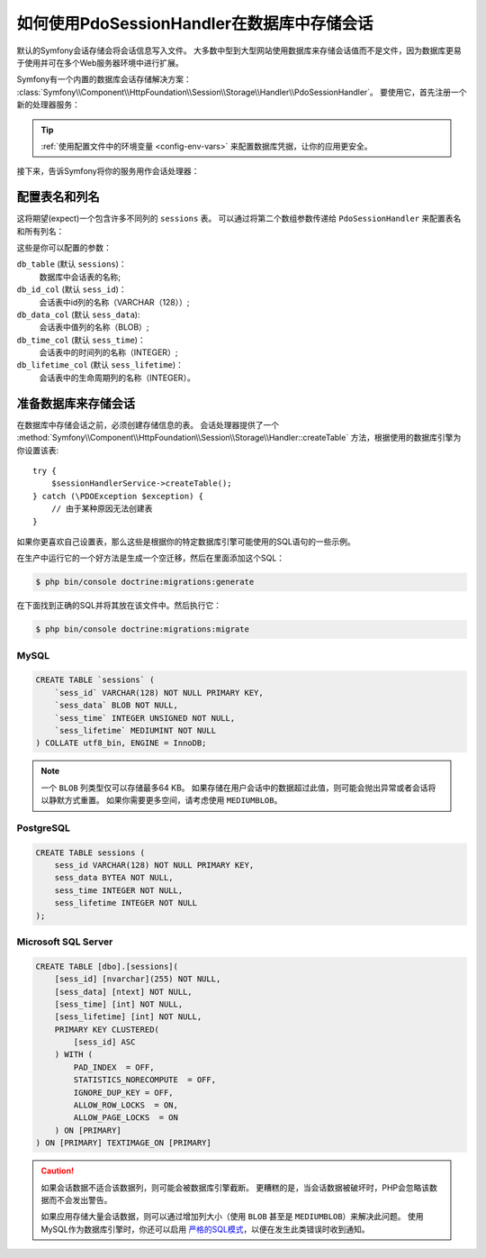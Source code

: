 .. index::
    single: Session; Database Storage

如何使用PdoSessionHandler在数据库中存储会话
==============================================================

默认的Symfony会话存储会将会话信息写入文件。
大多数中型到大型网站使用数据库来存储会话值而不是文件，因为数据库更易于使用并可在多个Web服务器环境中进行扩展。

Symfony有一个内置的数据库会话存储解决方案：
:class:`Symfony\\Component\\HttpFoundation\\Session\\Storage\\Handler\\PdoSessionHandler`。
要使用它，首先注册一个新的处理器服务：

.. configuration-block::

    .. code-block:: yaml

        # config/services.yaml
        services:
            # ...

            Symfony\Component\HttpFoundation\Session\Storage\Handler\PdoSessionHandler:
                arguments:
                    - 'mysql:dbname=mydatabase; host=myhost; port=myport'
                    - { db_username: myuser, db_password: mypassword }

                    # 如果你正在使用Doctrine并希望重用该连接，那么：
                    # 注释上面的2行并取消下行的注释
                    # - !service { class: PDO, factory: ['@database_connection', 'getWrappedConnection'] }
                    # 如果你遇到事务问题（例如登录后），请取消下行的注释
                    # - { lock_mode: 1 }

    .. code-block:: xml

        <!-- config/services.xml -->
        <?xml version="1.0" encoding="UTF-8" ?>
        <container xmlns="http://symfony.com/schema/dic/services"
            xmlns:xsi="http://www.w3.org/2001/XMLSchema-instance"
            xmlns:framework="http://symfony.com/schema/dic/symfony"
            xsi:schemaLocation="http://symfony.com/schema/dic/services
                https://symfony.com/schema/dic/services/services-1.0.xsd
                https://symfony.com/schema/dic/symfony/symfony-1.0.xsd">

            <services>
                <service id="Symfony\Component\HttpFoundation\Session\Storage\Handler\PdoSessionHandler" public="false">
                    <argument>mysql:dbname=mydatabase, host=myhost</argument>
                    <argument type="collection">
                        <argument key="db_username">myuser</argument>
                        <argument key="db_password">mypassword</argument>
                    </argument>
                </service>
            </services>
        </container>

    .. code-block:: php

        // config/services.php
        use Symfony\Component\HttpFoundation\Session\Storage\Handler\PdoSessionHandler;

        $storageDefinition = $container->autowire(PdoSessionHandler::class)
            ->setArguments([
                'mysql:dbname=mydatabase; host=myhost; port=myport',
                ['db_username' => 'myuser', 'db_password' => 'mypassword'],
            ])
        ;

.. tip::

    :ref:`使用配置文件中的环境变量 <config-env-vars>` 来配置数据库凭据，让你的应用更安全。

接下来，告诉Symfony将你的服务用作会话处理器：

.. configuration-block::

    .. code-block:: yaml

        # config/packages/framework.yaml
        framework:
            session:
                # ...
                handler_id: Symfony\Component\HttpFoundation\Session\Storage\Handler\PdoSessionHandler

    .. code-block:: xml

        <!-- config/packages/framework.xml -->
        <framework:config>
            <!-- ... -->
            <framework:session handler-id="Symfony\Component\HttpFoundation\Session\Storage\Handler\PdoSessionHandler" cookie-lifetime="3600" auto-start="true"/>
        </framework:config>

    .. code-block:: php

        // config/packages/framework.php
        use Symfony\Component\HttpFoundation\Session\Storage\Handler\PdoSessionHandler;

        // ...
        $container->loadFromExtension('framework', [
            // ...
            'session' => [
                // ...
                'handler_id' => PdoSessionHandler::class,
            ],
        ]);

配置表名和列名
--------------------------------------

这将期望(expect)一个包含许多不同列的 ``sessions`` 表。
可以通过将第二个数组参数传递给 ``PdoSessionHandler`` 来配置表名和所有列名：

.. configuration-block::

    .. code-block:: yaml

        # config/services.yaml
        services:
            # ...

            Symfony\Component\HttpFoundation\Session\Storage\Handler\PdoSessionHandler:
                arguments:
                    - 'mysql:dbname=mydatabase; host=myhost; port=myport'
                    - { db_table: 'sessions', db_username: 'myuser', db_password: 'mypassword' }

    .. code-block:: xml

        <!-- config/services.xml -->
        <?xml version="1.0" encoding="UTF-8" ?>
        <container xmlns="http://symfony.com/schema/dic/services"
            xmlns:xsi="http://www.w3.org/2001/XMLSchema-instance"
            xsi:schemaLocation="http://symfony.com/schema/dic/services
                https://symfony.com/schema/dic/services/services-1.0.xsd">

            <services>
                <service id="Symfony\Component\HttpFoundation\Session\Storage\Handler\PdoSessionHandler" public="false">
                    <argument>mysql:dbname=mydatabase, host=myhost</argument>
                    <argument type="collection">
                        <argument key="db_table">sessions</argument>
                        <argument key="db_username">myuser</argument>
                        <argument key="db_password">mypassword</argument>
                    </argument>
                </service>
            </services>
        </container>

    .. code-block:: php

        // config/services.php
        use Symfony\Component\HttpFoundation\Session\Storage\Handler\PdoSessionHandler;
        // ...

        $container->autowire(PdoSessionHandler::class)
            ->setArguments([
                'mysql:dbname=mydatabase; host=myhost; port=myport',
                ['db_table' => 'sessions', 'db_username' => 'myuser', 'db_password' => 'mypassword']
            ])
        ;

这些是你可以配置的参数：

``db_table`` (默认 ``sessions``)：
    数据库中会话表的名称;

``db_id_col`` (默认 ``sess_id``)：
    会话表中id列的名称（VARCHAR（128））;

``db_data_col`` (默认 ``sess_data``):
    会话表中值列的名称（BLOB）;

``db_time_col`` (默认 ``sess_time``)：
    会话表中的时间列的名称（INTEGER）;

``db_lifetime_col`` (默认 ``sess_lifetime``)：
    会话表中的生命周期列的名称（INTEGER）。

.. _example-sql-statements:

准备数据库来存储会话
----------------------------------------

在数据库中存储会话之前，必须创建存储信息的表。
会话处理器提供了一个
:method:`Symfony\\Component\\HttpFoundation\\Session\\Storage\\Handler::createTable`
方法，根据使用的数据库引擎为你设置该表::

    try {
        $sessionHandlerService->createTable();
    } catch (\PDOException $exception) {
        // 由于某种原因无法创建表
    }

如果你更喜欢自己设置表，那么这些是根据你的特定数据库引擎可能使用的SQL语句的一些示例。

在生产中运行它的一个好方法是生成一个空迁移，然后在里面添加这个SQL：

.. code-block:: terminal

    $ php bin/console doctrine:migrations:generate

在下面找到正确的SQL并将其放在该文件中。然后执行它：

.. code-block:: terminal

    $ php bin/console doctrine:migrations:migrate

MySQL
~~~~~

.. code-block:: sql

    CREATE TABLE `sessions` (
        `sess_id` VARCHAR(128) NOT NULL PRIMARY KEY,
        `sess_data` BLOB NOT NULL,
        `sess_time` INTEGER UNSIGNED NOT NULL,
        `sess_lifetime` MEDIUMINT NOT NULL
    ) COLLATE utf8_bin, ENGINE = InnoDB;

.. note::

    一个 ``BLOB`` 列类型仅可以存储最多64 KB。
    如果存储在用户会话中的数据超过此值，则可能会抛出异常或者会话将以静默方式重置。
    如果你需要更多空间，请考虑使用 ``MEDIUMBLOB``。

PostgreSQL
~~~~~~~~~~

.. code-block:: sql

    CREATE TABLE sessions (
        sess_id VARCHAR(128) NOT NULL PRIMARY KEY,
        sess_data BYTEA NOT NULL,
        sess_time INTEGER NOT NULL,
        sess_lifetime INTEGER NOT NULL
    );

Microsoft SQL Server
~~~~~~~~~~~~~~~~~~~~

.. code-block:: sql

    CREATE TABLE [dbo].[sessions](
        [sess_id] [nvarchar](255) NOT NULL,
        [sess_data] [ntext] NOT NULL,
        [sess_time] [int] NOT NULL,
        [sess_lifetime] [int] NOT NULL,
        PRIMARY KEY CLUSTERED(
            [sess_id] ASC
        ) WITH (
            PAD_INDEX  = OFF,
            STATISTICS_NORECOMPUTE  = OFF,
            IGNORE_DUP_KEY = OFF,
            ALLOW_ROW_LOCKS  = ON,
            ALLOW_PAGE_LOCKS  = ON
        ) ON [PRIMARY]
    ) ON [PRIMARY] TEXTIMAGE_ON [PRIMARY]

.. caution::

    如果会话数据不适合该数据列，则可能会被数据库引擎截断。
    更糟糕的是，当会话数据被破坏时，PHP会忽略该数据而不会发出警告。

    如果应用存储大量会话数据，则可以通过增加列大小（使用 ``BLOB`` 甚至是 ``MEDIUMBLOB``）来解决此问题。
    使用MySQL作为数据库引擎时，你还可以启用 `严格的SQL模式`_，以便在发生此类错误时收到通知。

.. _`严格的SQL模式`: https://dev.mysql.com/doc/refman/5.7/en/sql-mode.html
